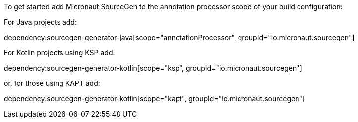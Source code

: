 To get started add Micronaut SourceGen to the annotation processor scope of your build configuration:

For Java projects add:

dependency:sourcegen-generator-java[scope="annotationProcessor", groupId="io.micronaut.sourcegen"]

For Kotlin projects using KSP add:

dependency:sourcegen-generator-kotlin[scope="ksp", groupId="io.micronaut.sourcegen"]

or, for those using KAPT add:

dependency:sourcegen-generator-kotlin[scope="kapt", groupId="io.micronaut.sourcegen"]


